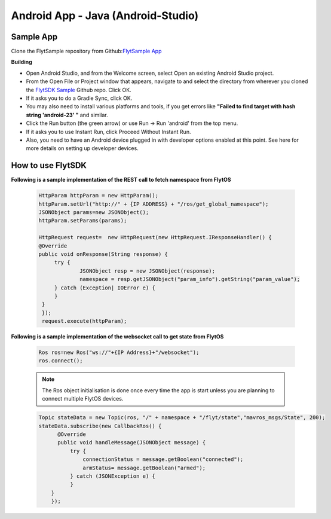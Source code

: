 .. _write_remote_mobile_android:


Android App - Java (Android-Studio)
====================================

Sample App
^^^^^^^^^^
Clone the FlytSample repository from Github:`FlytSample App <https://github.com/flytbase/flytsamples.git>`_

**Building**

* Open Android Studio, and from the Welcome screen, select Open an existing Android Studio project.
* From the Open File or Project window that appears, navigate to and select the directory from wherever you cloned the `FlytSDK Sample <https://github.com/flytbase/flytsamples.git>`_ Github repo. Click OK.
* If it asks you to do a Gradle Sync, click OK.
* You may also need to install various platforms and tools, if you get errors like **"Failed to find target with hash string 'android-23' "** and similar.
* Click the Run button (the green arrow) or use Run -> Run 'android' from the top menu.
* If it asks you to use Instant Run, click Proceed Without Instant Run.
* Also, you need to have an Android device plugged in with developer options enabled at this point. See here for more details on setting up developer devices.

How to use FlytSDK
^^^^^^^^^^^^^^^^^^

**Following is a sample implementation of the REST call to fetch namespace from FlytOS**

   .. code-block:: java
   
      HttpParam httpParam = new HttpParam();
      httpParam.setUrl("http://" + {IP ADDRESS} + "/ros/get_global_namespace");
      JSONObject params=new JSONObject();
      httpParam.setParams(params);

      HttpRequest request=  new HttpRequest(new HttpRequest.IResponseHandler() {
      @Override
      public void onResponse(String response) {
           try {
                   JSONObject resp = new JSONObject(response);
                   namespace = resp.getJSONObject("param_info").getString("param_value");
           } catch (Exception| IOError e) {
           }
       }
       });
       request.execute(httpParam);

  
**Following is a sample implementation of the websocket call to get state from FlytOS**

   
   .. code-block:: java
   
      Ros ros=new Ros("ws://"+{IP Address}+"/websocket");
      ros.connect();

       
   .. note:: The Ros object initialisation is done once every time the app is start unless you are planning to connect multiple FlytOS devices.
        
        


   .. code-block:: java
        
      Topic stateData = new Topic(ros, "/" + namespace + "/flyt/state","mavros_msgs/State", 200);
      stateData.subscribe(new CallbackRos() {
            @Override
            public void handleMessage(JSONObject message) {
                try {
                    connectionStatus = message.getBoolean("connected");
                    armStatus= message.getBoolean("armed");
                } catch (JSONException e) {
                }
          }
          });


